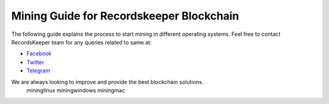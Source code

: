 =========================================
Mining Guide for Recordskeeper Blockchain
=========================================

The following guide explains the process to start mining in different operating systems. Feel free to contact RecordsKeeper team for any queries related to same at:

* `Facebook <https://www.facebook.com/recordskeeper>`_
* `Twitter <https://twitter.com/records_keeper>`_
* `Telegram <https://t.me/joinchat/B4T_PxInGAjiXLz1N66t3Q>`_

We are always looking to improve and provide the best blockchain solutions.
    mininglinux
    miningwindows   
    miningmac
